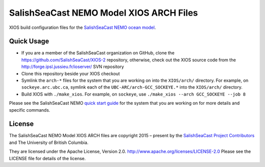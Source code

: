 ****************************************
SalishSeaCast NEMO Model XIOS ARCH Files
****************************************

XIOS build configuration files for the `SalishSeaCast NEMO ocean model`_.

.. _SalishSeaCast NEMO ocean model: http://salishsea-meopar-docs.readthedocs.io/en/latest/index.html


Quick Usage
===========

* If you are a member of the SalishSeaCast organization on GitHub,
  clone the https://github.com/SalishSeaCast/XIOS-2 repository,
  otherwise,
  check out the XIOS source code from the  http://forge.ipsl.jussieu.fr/ioserver/ SVN repository

* Clone this repository beside your XIOS checkout

* Symlink the ``arch-*`` files for the system that you are working on into the
  ``XIOS/arch/`` directory.
  For example, on ``sockeye.arc.ubc.ca``, symlink each of the ``UBC-ARC/arch-GCC_SOCKEYE.*``
  into the ``XIOS/arch/`` directory.

* Build XIOS with ``./make_xios``.
  For example, on ``sockeye``, use ``./make_xios --arch GCC_SOCKEYE --job 8``

Please see the SalishSeaCast NEMO `quick start guide`_ for the system that you are working on
for more details and specific commands.

.. _quick start guide: http://salishsea-meopar-docs.readthedocs.io/en/latest/code-notes/salishsea-nemo/quickstart/index.html#quick-start-guide


License
=======

The SalishSeaCast NEMO Model XIOS ARCH files are copyright 2015 – present by the
`SalishSeaCast Project Contributors`_ and The University of British Columbia.

.. _SalishSeaCast Project Contributors: https://github.com/SalishSeaCast/docs/blob/main/CONTRIBUTORS.rst

They are licensed under the Apache License, Version 2.0.
http://www.apache.org/licenses/LICENSE-2.0
Please see the LICENSE file for details of the license.
